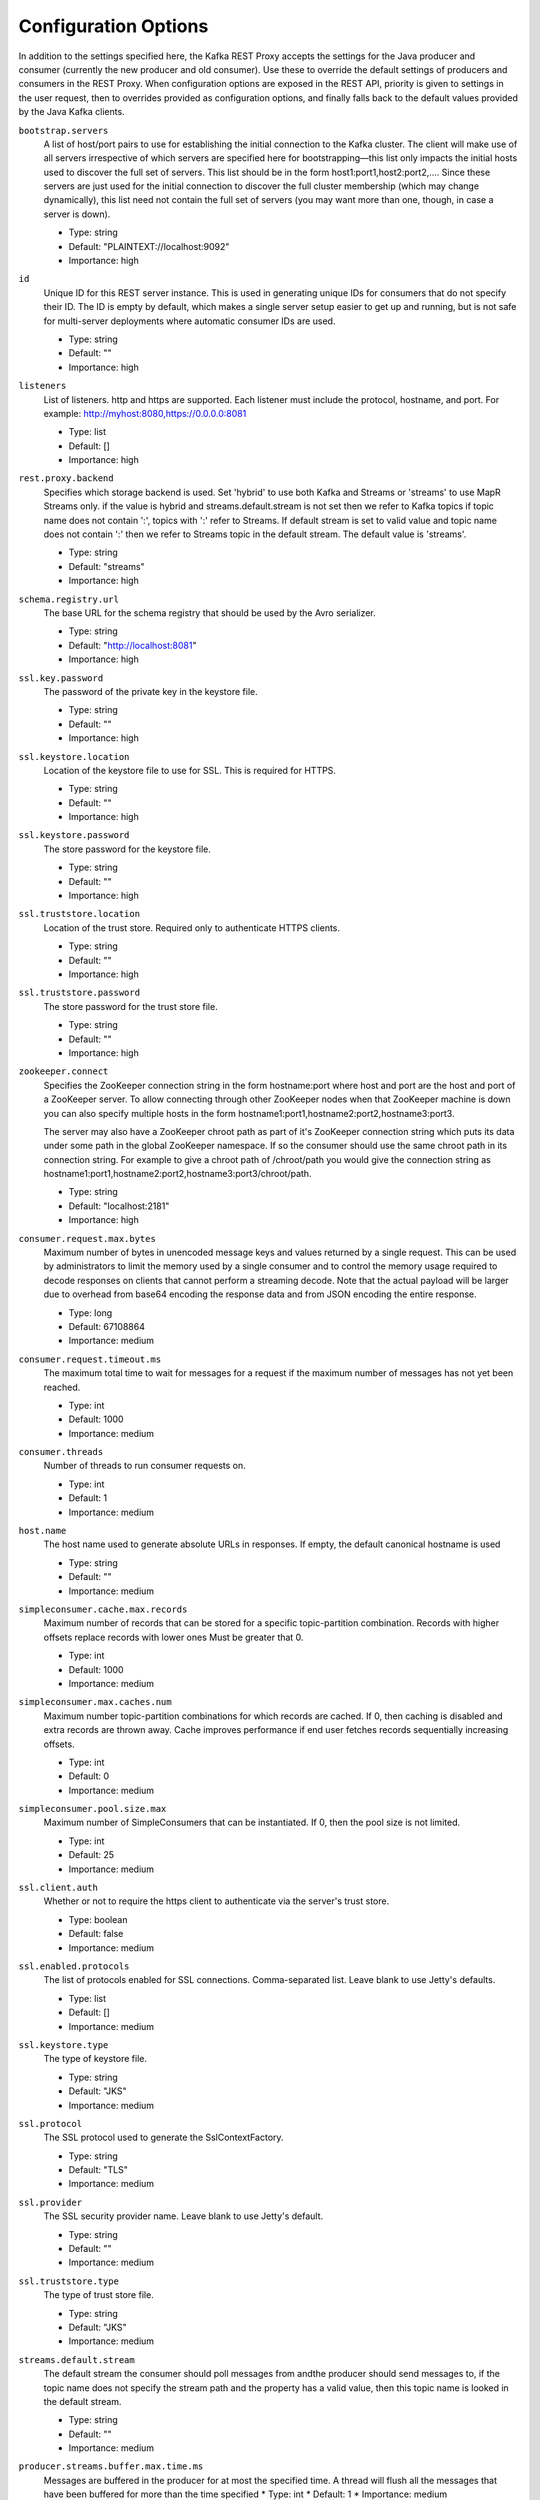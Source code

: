 .. _kafkarest_config:

Configuration Options
=====================

In addition to the settings specified here, the Kafka REST Proxy accepts the settings for the
Java producer and consumer (currently the new producer and old consumer). Use these to override
the default settings of producers and consumers in the REST Proxy. When configuration options are
exposed in the REST API, priority is given to settings in the user request, then to overrides
provided as configuration options, and finally falls back to the default values provided by the
Java Kafka clients.


``bootstrap.servers``
  A list of host/port pairs to use for establishing the initial connection to the Kafka cluster. The client will make use of all servers irrespective of which servers are specified here for bootstrapping—this list only impacts the initial hosts used to discover the full set of servers. This list should be in the form host1:port1,host2:port2,.... Since these servers are just used for the initial connection to discover the full cluster membership (which may change dynamically), this list need not contain the full set of servers (you may want more than one, though, in case a server is down).

  * Type: string
  * Default: "PLAINTEXT://localhost:9092"
  * Importance: high

``id``
  Unique ID for this REST server instance. This is used in generating unique IDs for consumers that do not specify their ID. The ID is empty by default, which makes a single server setup easier to get up and running, but is not safe for multi-server deployments where automatic consumer IDs are used.

  * Type: string
  * Default: ""
  * Importance: high

``listeners``
  List of listeners. http and https are supported. Each listener must include the protocol, hostname, and port. For example: http://myhost:8080,https://0.0.0.0:8081

  * Type: list
  * Default: []
  * Importance: high

``rest.proxy.backend``
  Specifies which storage backend is used. Set 'hybrid' to use both Kafka and Streams or 'streams' to use MapR Streams only. if the value is hybrid and streams.default.stream is not set  then we refer to Kafka topics if topic name does not contain ':', topics with ':' refer to Streams.  If default stream is set to valid value and topic name does not contain ':' then we refer to Streams topic in the default stream. The default value is 'streams'.

  * Type: string
  * Default: "streams"
  * Importance: high

``schema.registry.url``
  The base URL for the schema registry that should be used by the Avro serializer.

  * Type: string
  * Default: "http://localhost:8081"
  * Importance: high

``ssl.key.password``
  The password of the private key in the keystore file.

  * Type: string
  * Default: ""
  * Importance: high

``ssl.keystore.location``
  Location of the keystore file to use for SSL. This is required for HTTPS.

  * Type: string
  * Default: ""
  * Importance: high

``ssl.keystore.password``
  The store password for the keystore file.

  * Type: string
  * Default: ""
  * Importance: high

``ssl.truststore.location``
  Location of the trust store. Required only to authenticate HTTPS clients.

  * Type: string
  * Default: ""
  * Importance: high

``ssl.truststore.password``
  The store password for the trust store file.

  * Type: string
  * Default: ""
  * Importance: high

``zookeeper.connect``
  Specifies the ZooKeeper connection string in the form hostname:port where host and port are the host and port of a ZooKeeper server. To allow connecting through other ZooKeeper nodes when that ZooKeeper machine is down you can also specify multiple hosts in the form hostname1:port1,hostname2:port2,hostname3:port3.

  The server may also have a ZooKeeper chroot path as part of it's ZooKeeper connection string which puts its data under some path in the global ZooKeeper namespace. If so the consumer should use the same chroot path in its connection string. For example to give a chroot path of /chroot/path you would give the connection string as hostname1:port1,hostname2:port2,hostname3:port3/chroot/path.

  * Type: string
  * Default: "localhost:2181"
  * Importance: high

``consumer.request.max.bytes``
  Maximum number of bytes in unencoded message keys and values returned by a single request. This can be used by administrators to limit the memory used by a single consumer and to control the memory usage required to decode responses on clients that cannot perform a streaming decode. Note that the actual payload will be larger due to overhead from base64 encoding the response data and from JSON encoding the entire response.

  * Type: long
  * Default: 67108864
  * Importance: medium

``consumer.request.timeout.ms``
  The maximum total time to wait for messages for a request if the maximum number of messages has not yet been reached.

  * Type: int
  * Default: 1000
  * Importance: medium

``consumer.threads``
  Number of threads to run consumer requests on.

  * Type: int
  * Default: 1
  * Importance: medium

``host.name``
  The host name used to generate absolute URLs in responses. If empty, the default canonical hostname is used

  * Type: string
  * Default: ""
  * Importance: medium

``simpleconsumer.cache.max.records``
  Maximum number of records that can be stored for a specific topic-partition combination. Records with higher offsets replace records with lower ones Must be greater that 0.

  * Type: int
  * Default: 1000
  * Importance: medium

``simpleconsumer.max.caches.num``
  Maximum number topic-partition combinations for which records are cached. If 0, then caching is disabled and extra records are thrown away. Cache improves performance if end user fetches records sequentially increasing offsets.

  * Type: int
  * Default: 0
  * Importance: medium

``simpleconsumer.pool.size.max``
  Maximum number of SimpleConsumers that can be instantiated. If 0, then the pool size is not limited.

  * Type: int
  * Default: 25
  * Importance: medium

``ssl.client.auth``
  Whether or not to require the https client to authenticate via the server's trust store.

  * Type: boolean
  * Default: false
  * Importance: medium

``ssl.enabled.protocols``
  The list of protocols enabled for SSL connections. Comma-separated list. Leave blank to use Jetty's defaults.

  * Type: list
  * Default: []
  * Importance: medium

``ssl.keystore.type``
  The type of keystore file.

  * Type: string
  * Default: "JKS"
  * Importance: medium

``ssl.protocol``
  The SSL protocol used to generate the SslContextFactory.

  * Type: string
  * Default: "TLS"
  * Importance: medium

``ssl.provider``
  The SSL security provider name. Leave blank to use Jetty's default.

  * Type: string
  * Default: ""
  * Importance: medium

``ssl.truststore.type``
  The type of trust store file.

  * Type: string
  * Default: "JKS"
  * Importance: medium

``streams.default.stream``
  The default stream the consumer should poll messages from andthe producer should send messages to, if the topic name does not specify the stream path and the property has a valid value, then this topic name is looked in the default stream.

  * Type: string
  * Default: ""
  * Importance: medium

``producer.streams.buffer.max.time.ms``
  Messages are buffered in the producer for at most the specified time. A thread will flush all the messages that have been buffered for more than the time specified
  * Type: int
  * Default: 1
  * Importance: medium

``access.control.allow.methods``
  Set value to Jetty Access-Control-Allow-Origin header for specified methods

  * Type: string
  * Default: ""
  * Importance: low

``access.control.allow.origin``
  Set value for Jetty Access-Control-Allow-Origin header

  * Type: string
  * Default: ""
  * Importance: low

``consumer.instance.timeout.ms``
  Amount of idle time before a consumer instance is automatically destroyed.

  * Type: int
  * Default: 300000
  * Importance: low

``consumer.iterator.backoff.ms``
  Amount of time to backoff when an iterator runs out of data. If a consumer has a dedicated worker thread, this is effectively the maximum error for the entire request timeout. It should be small enough to closely target the timeout, but large enough to avoid busy waiting.

  * Type: int
  * Default: 50
  * Importance: low

``debug``
  Boolean indicating whether extra debugging information is generated in some error response entities.

  * Type: boolean
  * Default: false
  * Importance: low

``metric.reporters``
  A list of classes to use as metrics reporters. Implementing the <code>MetricReporter</code> interface allows plugging in classes that will be notified of new metric creation. The JmxReporter is always included to register JMX statistics.

  * Type: list
  * Default: []
  * Importance: low

``metrics.jmx.prefix``
  Prefix to apply to metric names for the default JMX reporter.

  * Type: string
  * Default: "kafka.rest"
  * Importance: low

``metrics.num.samples``
  The number of samples maintained to compute metrics.

  * Type: int
  * Default: 2
  * Importance: low

``metrics.sample.window.ms``
  The metrics system maintains a configurable number of samples over a fixed window size. This configuration controls the size of the window. For example we might maintain two samples each measured over a 30 second period. When a window expires we erase and overwrite the oldest window.

  * Type: long
  * Default: 30000
  * Importance: low

``port``
  DEPRECATED: port to listen on for new HTTP connections. Use listeners instead.

  * Type: int
  * Default: 8082
  * Importance: low

``producer.threads``
  Number of threads to run produce requests on.

  * Type: int
  * Default: 5
  * Importance: low

``request.logger.name``
  Name of the SLF4J logger to write the NCSA Common Log Format request log.

  * Type: string
  * Default: "io.confluent.rest-utils.requests"
  * Importance: low

``response.mediatype.default``
  The default response media type that should be used if no specify types are requested in an Accept header.

  * Type: string
  * Default: "application/vnd.kafka.v1+json"
  * Importance: low

``response.mediatype.preferred``
  An ordered list of the server's preferred media types used for responses, from most preferred to least.

  * Type: list
  * Default: [application/vnd.kafka.v1+json, application/vnd.kafka+json, application/json]
  * Importance: low

``shutdown.graceful.ms``
  Amount of time to wait after a shutdown request for outstanding requests to complete.

  * Type: int
  * Default: 1000
  * Importance: low

``simpleconsumer.max.poll.time``
  Maximum amount of time to poll for records by a consumer.

  * Type: int
  * Default: 1000
  * Importance: low

``simpleconsumer.pool.timeout.ms``
  Amount of time to wait for an available SimpleConsumer from the pool before failing. Use 0 for no timeout

  * Type: int
  * Default: 1000
  * Importance: low

``ssl.cipher.suites``
  A list of SSL cipher suites. Leave blank to use Jetty's defaults.

  * Type: list
  * Default: []
  * Importance: low

``ssl.endpoint.identification.algorithm``
  The endpoint identification algorithm to validate the server hostname using the server certificate. Leave blank to use Jetty's default.

  * Type: string
  * Default: ""
  * Importance: low

``ssl.keymanager.algorithm``
  The algorithm used by the key manager factory for SSL connections. Leave blank to use Jetty's default.

  * Type: string
  * Default: ""
  * Importance: low

``ssl.trustmanager.algorithm``
  The algorithm used by the trust manager factory for SSL connections. Leave blank to use Jetty's default.

  * Type: string
  * Default: ""
  * Importance: low
